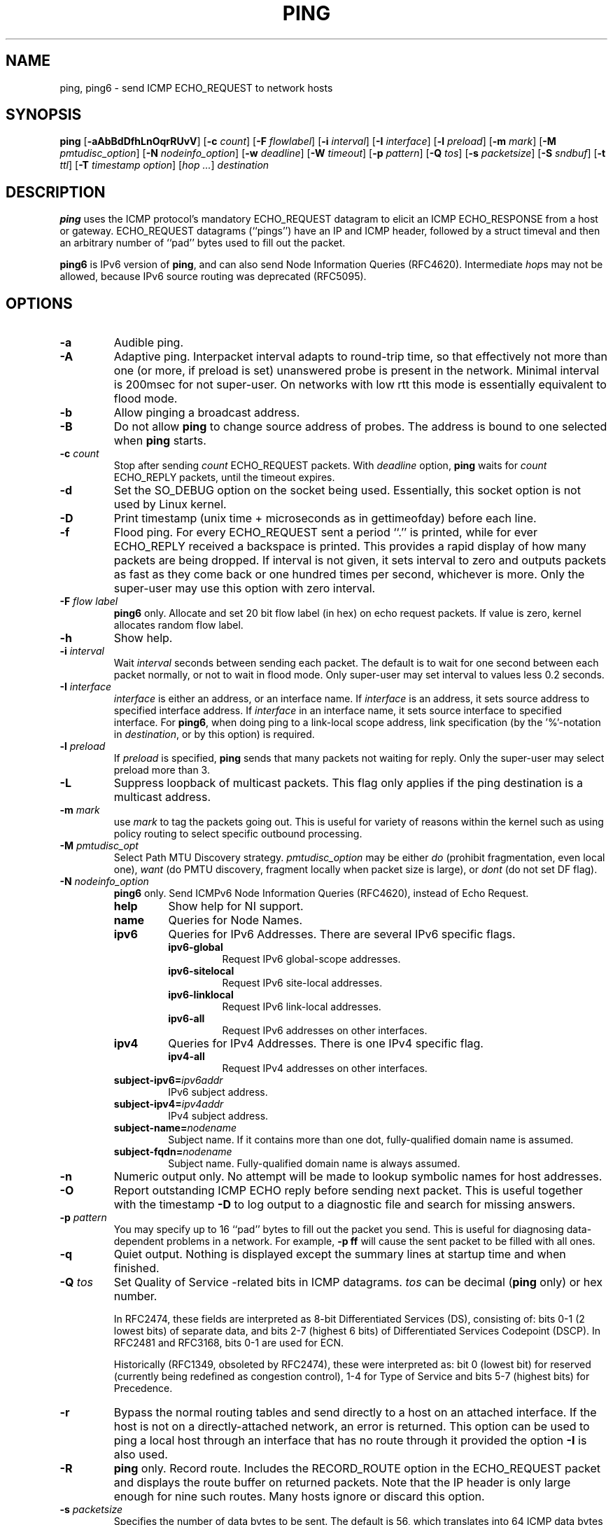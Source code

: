 .\" This manpage has been automatically generated by docbook2man 
.\" from a DocBook document.  This tool can be found at:
.\" <http://shell.ipoline.com/~elmert/comp/docbook2X/> 
.\" Please send any bug reports, improvements, comments, patches, 
.\" etc. to Steve Cheng <steve@ggi-project.org>.
.TH "PING" "8" "20 August 2015" "iputils-140519" "System Manager's Manual: iputils"
.SH NAME
ping, ping6 \- send ICMP ECHO_REQUEST to network hosts
.SH SYNOPSIS

\fBping\fR [\fB-aAbBdDfhLnOqrRUvV\fR] [\fB-c \fIcount\fB\fR] [\fB-F \fIflowlabel\fB\fR] [\fB-i \fIinterval\fB\fR] [\fB-I \fIinterface\fB\fR] [\fB-l \fIpreload\fB\fR] [\fB-m \fImark\fB\fR] [\fB-M \fIpmtudisc_option\fB\fR] [\fB-N \fInodeinfo_option\fB\fR] [\fB-w \fIdeadline\fB\fR] [\fB-W \fItimeout\fB\fR] [\fB-p \fIpattern\fB\fR] [\fB-Q \fItos\fB\fR] [\fB-s \fIpacketsize\fB\fR] [\fB-S \fIsndbuf\fB\fR] [\fB-t \fIttl\fB\fR] [\fB-T \fItimestamp option\fB\fR] [\fB\fIhop\fB\fR\fI ...\fR] \fB\fIdestination\fB\fR

.SH "DESCRIPTION"
.PP
\fBping\fR uses the ICMP protocol's mandatory ECHO_REQUEST
datagram to elicit an ICMP ECHO_RESPONSE from a host or gateway.
ECHO_REQUEST datagrams (``pings'') have an IP and ICMP
header, followed by a struct timeval and then an arbitrary
number of ``pad'' bytes used to fill out the packet.
.PP
\fBping6\fR is IPv6 version of \fBping\fR, and can also send Node Information Queries (RFC4620).
Intermediate \fIhop\fRs may not be allowed, because IPv6 source routing was deprecated (RFC5095).
.SH "OPTIONS"
.TP
\fB-a\fR
Audible ping.
.TP
\fB-A\fR
Adaptive ping. Interpacket interval adapts to round-trip time, so that
effectively not more than one (or more, if preload is set) unanswered probe
is present in the network. Minimal interval is 200msec for not super-user.
On networks with low rtt this mode is essentially equivalent to flood mode.  
.TP
\fB-b\fR
Allow pinging a broadcast address.
.TP
\fB-B\fR
Do not allow \fBping\fR to change source address of probes.
The address is bound to one selected when \fBping\fR starts.
.TP
\fB-c \fIcount\fB\fR
Stop after sending \fIcount\fR ECHO_REQUEST
packets. With 
\fIdeadline\fR
option, \fBping\fR waits for
\fIcount\fR ECHO_REPLY packets, until the timeout expires.
.TP
\fB-d\fR
Set the SO_DEBUG option on the socket being used.
Essentially, this socket option is not used by Linux kernel. 
.TP
\fB-D\fR
Print timestamp (unix time + microseconds as in gettimeofday) before
each line.
.TP
\fB-f\fR
Flood ping. For every ECHO_REQUEST sent a period ``.'' is printed,
while for ever ECHO_REPLY received a backspace is printed.
This provides a rapid display of how many packets are being dropped.
If interval is not given, it sets interval to zero and
outputs packets as fast as they come back or one hundred times per second,
whichever is more.
Only the super-user may use this option with zero interval.
.TP
\fB-F \fIflow label\fB\fR
\fBping6\fR only.
Allocate and set 20 bit flow label (in hex) on echo request packets.
If value is zero, kernel allocates random flow label.
.TP
\fB-h\fR
Show help.
.TP
\fB-i \fIinterval\fB\fR
Wait \fIinterval\fR seconds between sending each packet.
The default is to wait for one second between each packet normally,
or not to wait in flood mode. Only super-user may set interval
to values less 0.2 seconds.
.TP
\fB-I \fIinterface\fB\fR
\fIinterface\fR is either an address, or an interface name.
If \fIinterface\fR is an address, it sets source address
to specified interface address.
If \fIinterface\fR in an interface name, it sets
source interface to specified interface.
For \fBping6\fR, when doing ping to a link-local scope
address, link specification (by the '%'-notation in
\fIdestination\fR, or by this option) is required.
.TP
\fB-l \fIpreload\fB\fR
If \fIpreload\fR is specified,
\fBping\fR sends that many packets not waiting for reply.
Only the super-user may select preload more than 3.
.TP
\fB-L\fR
Suppress loopback of multicast packets.  This flag only applies if the ping
destination is a multicast address.
.TP
\fB-m \fImark\fB\fR
use \fImark\fR to tag the packets going out. This is useful
for variety of reasons within the kernel such as using policy
routing to select specific outbound processing.
.TP
\fB-M \fIpmtudisc_opt\fB\fR
Select Path MTU Discovery strategy.
\fIpmtudisc_option\fR may be either \fIdo\fR
(prohibit fragmentation, even local one), 
\fIwant\fR (do PMTU discovery, fragment locally when packet size
is large), or \fIdont\fR (do not set DF flag).
.TP
\fB-N \fInodeinfo_option\fB\fR
\fBping6\fR only.
Send ICMPv6 Node Information Queries (RFC4620), instead of Echo Request.
.RS
.TP
\fBhelp\fR
Show help for NI support.
.RE
.RS
.TP
\fBname\fR
Queries for Node Names.
.RE
.RS
.TP
\fBipv6\fR
Queries for IPv6 Addresses. There are several IPv6 specific flags.
.RS
.TP
\fBipv6-global\fR
Request IPv6 global-scope addresses.
.RE
.RS
.TP
\fBipv6-sitelocal\fR
Request IPv6 site-local addresses.
.RE
.RS
.TP
\fBipv6-linklocal\fR
Request IPv6 link-local addresses.
.RE
.RS
.TP
\fBipv6-all\fR
Request IPv6 addresses on other interfaces.
.RE
.RE
.RS
.TP
\fBipv4\fR
Queries for IPv4 Addresses.  There is one IPv4 specific flag.
.RS
.TP
\fBipv4-all\fR
Request IPv4 addresses on other interfaces.
.RE
.RE
.RS
.TP
\fBsubject-ipv6=\fIipv6addr\fB\fR
IPv6 subject address.
.RE
.RS
.TP
\fBsubject-ipv4=\fIipv4addr\fB\fR
IPv4 subject address.
.RE
.RS
.TP
\fBsubject-name=\fInodename\fB\fR
Subject name.  If it contains more than one dot,
fully-qualified domain name is assumed.
.RE
.RS
.TP
\fBsubject-fqdn=\fInodename\fB\fR
Subject name.  Fully-qualified domain name is
always assumed.
.RE
.TP
\fB-n\fR
Numeric output only.
No attempt will be made to lookup symbolic names for host addresses.
.TP
\fB-O\fR
Report outstanding ICMP ECHO reply before sending next packet.
This is useful together with the timestamp \fB-D\fR to
log output to a diagnostic file and search for missing answers.
.TP
\fB-p \fIpattern\fB\fR
You may specify up to 16 ``pad'' bytes to fill out the packet you send.
This is useful for diagnosing data-dependent problems in a network.
For example, \fB-p ff\fR will cause the sent packet
to be filled with all ones.
.TP
\fB-q\fR
Quiet output.
Nothing is displayed except the summary lines at startup time and
when finished.
.TP
\fB-Q \fItos\fB\fR
Set Quality of Service -related bits in ICMP datagrams.
\fItos\fR can be decimal (\fBping\fR only) or hex number.

In RFC2474, these fields are interpreted as 8-bit Differentiated
Services (DS), consisting of: bits 0-1 (2 lowest bits) of separate
data, and bits 2-7 (highest 6 bits) of Differentiated Services
Codepoint (DSCP).  In RFC2481 and RFC3168, bits 0-1 are used for ECN.

Historically (RFC1349, obsoleted by RFC2474), these were interpreted
as: bit 0 (lowest bit) for reserved (currently being redefined as
congestion control), 1-4 for Type of Service and bits 5-7
(highest bits) for Precedence.
.TP
\fB-r\fR
Bypass the normal routing tables and send directly to a host on an attached
interface.
If the host is not on a directly-attached network, an error is returned.
This option can be used to ping a local host through an interface
that has no route through it provided the option \fB-I\fR is also
used.
.TP
\fB-R\fR
\fBping\fR only.
Record route.
Includes the RECORD_ROUTE option in the ECHO_REQUEST
packet and displays the route buffer on returned packets.
Note that the IP header is only large enough for nine such routes.
Many hosts ignore or discard this option.
.TP
\fB-s \fIpacketsize\fB\fR
Specifies the number of data bytes to be sent.  
The default is 56, which translates into 64 ICMP
data bytes when combined with the 8 bytes of ICMP header data.
.TP
\fB-S \fIsndbuf\fB\fR
Set socket sndbuf. If not specified, it is selected to buffer
not more than one packet.
.TP
\fB-t \fIttl\fB\fR
\fBping\fR only.
Set the IP Time to Live.
.TP
\fB-T \fItimestamp option\fB\fR
Set special IP timestamp options.
\fItimestamp option\fR may be either 
\fItsonly\fR (only timestamps), 
\fItsandaddr\fR (timestamps and addresses) or 
\fItsprespec host1 [host2 [host3 [host4]]]\fR
(timestamp prespecified hops).
.TP
\fB-U\fR
Print full user-to-user latency (the old behaviour). Normally
\fBping\fR
prints network round trip time, which can be different
f.e. due to DNS failures. 
.TP
\fB-v\fR
Verbose output.
.TP
\fB-V\fR
Show version and exit.
.TP
\fB-w \fIdeadline\fB\fR
Specify a timeout, in seconds, before
\fBping\fR
exits regardless of how many
packets have been sent or received. In this case
\fBping\fR
does not stop after
\fIcount\fR
packet are sent, it waits either for
\fIdeadline\fR
expire or until
\fIcount\fR
probes are answered or for some error notification from network.   
.TP
\fB-W \fItimeout\fB\fR
Time to wait for a response, in seconds. The option affects only timeout
in absence of any responses, otherwise \fBping\fR waits for two RTTs.
.PP
When using \fBping\fR for fault isolation, it should first be run
on the local host, to verify that the local network interface is up
and running. Then, hosts and gateways further and further away should be
``pinged''. Round-trip times and packet loss statistics are computed.
If duplicate packets are received, they are not included in the packet
loss calculation, although the round trip time of these packets is used
in calculating the minimum/average/maximum round-trip time numbers.
When the specified number of packets have been sent (and received) or
if the program is terminated with a
SIGINT, a brief summary is displayed. Shorter current statistics
can be obtained without termination of process with signal
SIGQUIT.
.PP
If \fBping\fR does not receive any reply packets at all it will
exit with code 1. If a packet 
\fIcount\fR
and
\fIdeadline\fR
are both specified, and fewer than
\fIcount\fR
packets are received by the time the
\fIdeadline\fR
has arrived, it will also exit with code 1. 
On other error it exits with code 2. Otherwise it exits with code 0. This
makes it possible to use the exit code to see if a host is alive or
not.
.PP
This program is intended for use in network testing, measurement and
management.
Because of the load it can impose on the network, it is unwise to use
\fBping\fR during normal operations or from automated scripts.
.SH "ICMP PACKET DETAILS"
.PP
An IP header without options is 20 bytes.
An ICMP ECHO_REQUEST packet contains an additional 8 bytes worth
of ICMP header followed by an arbitrary amount of data.
When a \fIpacketsize\fR is given, this indicated the size of this
extra piece of data (the default is 56). Thus the amount of data received
inside of an IP packet of type ICMP ECHO_REPLY will always be 8 bytes
more than the requested data space (the ICMP header).
.PP
If the data space is at least of size of struct timeval
\fBping\fR uses the beginning bytes of this space to include
a timestamp which it uses in the computation of round trip times.
If the data space is shorter, no round trip times are given.
.SH "DUPLICATE AND DAMAGED PACKETS"
.PP
\fBping\fR will report duplicate and damaged packets.
Duplicate packets should never occur, and seem to be caused by
inappropriate link-level retransmissions.
Duplicates may occur in many situations and are rarely (if ever) a
good sign, although the presence of low levels of duplicates may not
always be cause for alarm.
.PP
Damaged packets are obviously serious cause for alarm and often
indicate broken hardware somewhere in the
\fBping\fR packet's path (in the network or in the hosts).
.SH "TRYING DIFFERENT DATA PATTERNS"
.PP
The (inter)network layer should never treat packets differently depending
on the data contained in the data portion.
Unfortunately, data-dependent problems have been known to sneak into
networks and remain undetected for long periods of time.
In many cases the particular pattern that will have problems is something
that doesn't have sufficient ``transitions'', such as all ones or all
zeros, or a pattern right at the edge, such as almost all zeros.
It isn't necessarily enough to specify a data pattern of all zeros (for
example) on the command line because the pattern that is of interest is
at the data link level, and the relationship between what you type and
what the controllers transmit can be complicated.
.PP
This means that if you have a data-dependent problem you will probably
have to do a lot of testing to find it.
If you are lucky, you may manage to find a file that either can't be sent
across your network or that takes much longer to transfer than other
similar length files.
You can then examine this file for repeated patterns that you can test
using the \fB-p\fR option of \fBping\fR.
.SH "TTL DETAILS"
.PP
The TTL value of an IP packet represents the maximum number of IP routers
that the packet can go through before being thrown away.
In current practice you can expect each router in the Internet to decrement
the TTL field by exactly one.
.PP
The TCP/IP specification states that the TTL field for TCP
packets should be set to 60, but many systems use smaller values
(4.3 BSD uses 30, 4.2 used 15).
.PP
The maximum possible value of this field is 255, and most Unix systems set
the TTL field of ICMP ECHO_REQUEST packets to 255.
This is why you will find you can ``ping'' some hosts, but not reach them
with
\fBtelnet\fR(1)
or
\fBftp\fR(1).
.PP
In normal operation ping prints the TTL value from the packet it receives.
When a remote system receives a ping packet, it can do one of three things
with the TTL field in its response:
.TP 0.2i
\(bu
Not change it; this is what Berkeley Unix systems did before the
4.3BSD Tahoe release. In this case the TTL value in the received packet
will be 255 minus the number of routers in the round-trip path.
.TP 0.2i
\(bu
Set it to 255; this is what current Berkeley Unix systems do.
In this case the TTL value in the received packet will be 255 minus the
number of routers in the path \fBfrom\fR
the remote system \fBto\fR the \fBping\fRing host.
.TP 0.2i
\(bu
Set it to some other value. Some machines use the same value for
ICMP packets that they use for TCP packets, for example either 30 or 60.
Others may use completely wild values.
.SH "BUGS"
.TP 0.2i
\(bu
Many Hosts and Gateways ignore the RECORD_ROUTE option.
.TP 0.2i
\(bu
The maximum IP header length is too small for options like
RECORD_ROUTE to be completely useful.
There's not much that can be done about this, however.
.TP 0.2i
\(bu
Flood pinging is not recommended in general, and flood pinging the
broadcast address should only be done under very controlled conditions.
.SH "SEE ALSO"
.PP
\fBnetstat\fR(1),
\fBifconfig\fR(8).
.SH "HISTORY"
.PP
The \fBping\fR command appeared in 4.3BSD.
.PP
The version described here is its descendant specific to Linux.
.SH "SECURITY"
.PP
\fBping\fR requires CAP_NET_RAW capability
to be executed. It may be used as set-uid root.
.SH "AVAILABILITY"
.PP
\fBping\fR is part of \fIiputils\fR package
and the latest versions are  available in source form at
http://www.skbuff.net/iputils/iputils-current.tar.bz2.
